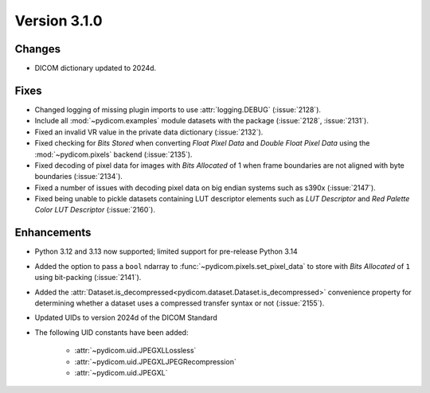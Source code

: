 Version 3.1.0
=============

Changes
-------

* DICOM dictionary updated to 2024d.

Fixes
-----

* Changed logging of missing plugin imports to use :attr:`logging.DEBUG` (:issue:`2128`).
* Include all :mod:`~pydicom.examples` module datasets with the package (:issue:`2128`, :issue:`2131`).
* Fixed an invalid VR value in the private data dictionary (:issue:`2132`).
* Fixed checking for *Bits Stored* when converting *Float Pixel Data* and *Double Float
  Pixel Data* using the :mod:`~pydicom.pixels` backend (:issue:`2135`).
* Fixed decoding of pixel data for images with *Bits Allocated* of 1 when frame boundaries
  are not aligned with byte boundaries (:issue:`2134`).
* Fixed a number of issues with decoding pixel data on big endian systems such as s390x
  (:issue:`2147`).
* Fixed being unable to pickle datasets containing LUT descriptor elements such as
  *LUT Descriptor* and *Red Palette Color LUT Descriptor* (:issue:`2160`).

Enhancements
------------
* Python 3.12 and 3.13 now supported; limited support for pre-release Python 3.14
* Added the option to pass a ``bool`` ndarray to :func:`~pydicom.pixels.set_pixel_data`
  to store with *Bits Allocated* of ``1`` using bit-packing (:issue:`2141`).
* Added the :attr:`Dataset.is_decompressed<pydicom.dataset.Dataset.is_decompressed>`
  convenience property for determining whether a dataset uses a compressed transfer
  syntax or not (:issue:`2155`).
* Updated UIDs to version 2024d of the DICOM Standard
* The following UID constants have been added:

    * :attr:`~pydicom.uid.JPEGXLLossless`
    * :attr:`~pydicom.uid.JPEGXLJPEGRecompression`
    * :attr:`~pydicom.uid.JPEGXL`
